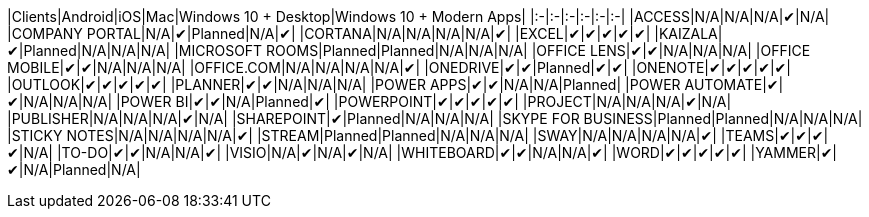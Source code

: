 // This file is generated automatically. Changes made to this file will be overwritten.

|Clients|Android|iOS|Mac|Windows 10 + Desktop|Windows 10 + Modern Apps| |:-|:-|:-|:-|:-|:-| |ACCESS|N/A|N/A|N/A|✔|N/A| |COMPANY PORTAL|N/A|✔|Planned|N/A|✔| |CORTANA|N/A|N/A|N/A|N/A|✔| |EXCEL|✔|✔|✔|✔|✔| |KAIZALA|✔|Planned|N/A|N/A|N/A| |MICROSOFT ROOMS|Planned|Planned|N/A|N/A|N/A| |OFFICE LENS|✔|✔|N/A|N/A|N/A| |OFFICE MOBILE|✔|✔|N/A|N/A|N/A| |OFFICE.COM|N/A|N/A|N/A|N/A|✔| |ONEDRIVE|✔|✔|Planned|✔|✔| |ONENOTE|✔|✔|✔|✔|✔| |OUTLOOK|✔|✔|✔|✔|✔| |PLANNER|✔|✔|N/A|N/A|N/A| |POWER APPS|✔|✔|N/A|N/A|Planned| |POWER AUTOMATE|✔|✔|N/A|N/A|N/A| |POWER BI|✔|✔|N/A|Planned|✔| |POWERPOINT|✔|✔|✔|✔|✔| |PROJECT|N/A|N/A|N/A|✔|N/A| |PUBLISHER|N/A|N/A|N/A|✔|N/A| |SHAREPOINT|✔|Planned|N/A|N/A|N/A| |SKYPE FOR BUSINESS|Planned|Planned|N/A|N/A|N/A| |STICKY NOTES|N/A|N/A|N/A|N/A|✔| |STREAM|Planned|Planned|N/A|N/A|N/A| |SWAY|N/A|N/A|N/A|N/A|✔| |TEAMS|✔|✔|✔|✔|N/A| |TO-DO|✔|✔|N/A|N/A|✔| |VISIO|N/A|✔|N/A|✔|N/A| |WHITEBOARD|✔|✔|N/A|N/A|✔| |WORD|✔|✔|✔|✔|✔| |YAMMER|✔|✔|N/A|Planned|N/A|
